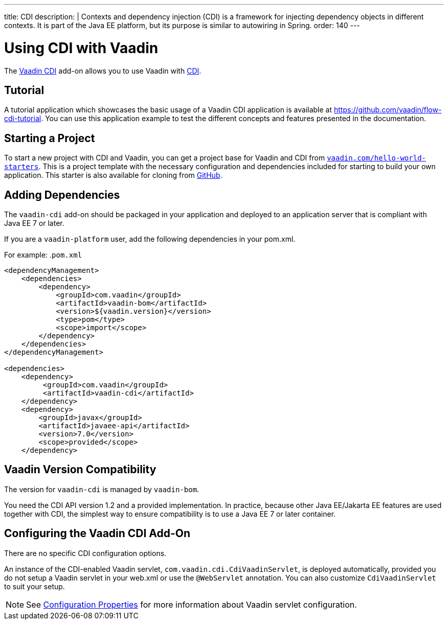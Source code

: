 ---
title: CDI
description: |
  Contexts and dependency injection (CDI) is a framework for injecting dependency objects in different contexts.
  It is part of the Java EE platform, but its purpose is similar to autowiring in Spring.
order: 140
---

= Using CDI with Vaadin

The https://vaadin.com/directory/component/vaadin-cdi/[Vaadin CDI] add-on allows you to use Vaadin with https://tools.jboss.org/features/cdi.html[CDI].

== Tutorial

A tutorial application which showcases the basic usage of a Vaadin CDI application is available at https://github.com/vaadin/flow-cdi-tutorial.
You can use this application example to test the different concepts and features presented in the documentation.

== Starting a Project

To start a new project with CDI and Vaadin, you can get a project base for Vaadin and CDI from https://vaadin.com/hello-world-starters[`vaadin.com/hello-world-starters`].
This is a project template with the necessary configuration and dependencies included for starting to build your own application.
This starter is also available for cloning from https://github.com/vaadin/cdi[GitHub].

== Adding Dependencies

The `vaadin-cdi` add-on should be packaged in your application and deployed to an application server that is compliant with Java EE 7 or later.

If you are a `vaadin-platform` user, add the following dependencies in your [filename]#pom.xml#.

For example:
.`pom.xml`
[source,xml]
----
<dependencyManagement>
    <dependencies>
        <dependency>
            <groupId>com.vaadin</groupId>
            <artifactId>vaadin-bom</artifactId>
            <version>${vaadin.version}</version>
            <type>pom</type>
            <scope>import</scope>
        </dependency>
    </dependencies>
</dependencyManagement>

<dependencies>
    <dependency>
         <groupId>com.vaadin</groupId>
         <artifactId>vaadin-cdi</artifactId>
    </dependency>
    <dependency>
        <groupId>javax</groupId>
        <artifactId>javaee-api</artifactId>
        <version>7.0</version>
        <scope>provided</scope>
    </dependency>
----

== Vaadin Version Compatibility

The version for `vaadin-cdi` is managed by `vaadin-bom`.

You need the CDI API version 1.2 and a provided implementation.
In practice, because other Java EE/Jakarta EE features are used together with CDI, the simplest way to ensure compatibility is to use a Java EE 7 or later container.

== Configuring the Vaadin CDI Add-On

There are no specific CDI configuration options.

An instance of the CDI-enabled Vaadin servlet, `com.vaadin.cdi.CdiVaadinServlet`, is deployed automatically, provided you do not setup a Vaadin servlet in your [filename]#web.xml# or use the `@WebServlet` annotation.
You can also customize `CdiVaadinServlet` to suit your setup.

[NOTE]
See <<{articles}/configuration/properties#,Configuration Properties>> for more information about Vaadin servlet configuration.
